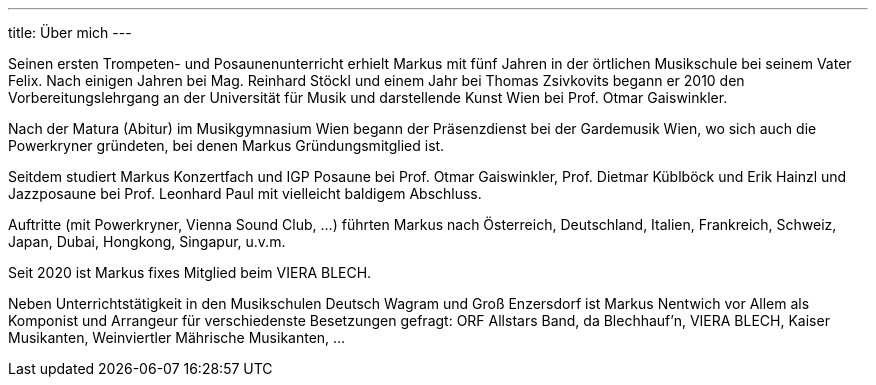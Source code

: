 ---
title: Über mich
---

Seinen ersten Trompeten- und Posaunenunterricht erhielt Markus mit fünf Jahren in der örtlichen Musikschule bei seinem Vater Felix. Nach einigen Jahren bei Mag. Reinhard Stöckl und einem Jahr bei Thomas Zsivkovits begann er 2010 den Vorbereitungslehrgang an der Universität für Musik und darstellende Kunst Wien bei Prof. Otmar Gaiswinkler.

Nach der Matura (Abitur) im Musikgymnasium Wien begann der Präsenzdienst bei der Gardemusik Wien, wo sich auch die Powerkryner gründeten, bei denen Markus Gründungsmitglied ist.

Seitdem studiert Markus Konzertfach und IGP Posaune bei Prof. Otmar Gaiswinkler, Prof. Dietmar Küblböck und Erik Hainzl und Jazzposaune bei Prof. Leonhard Paul mit vielleicht baldigem Abschluss.

Auftritte (mit Powerkryner, Vienna Sound Club, ...) führten Markus nach Österreich, Deutschland, Italien, Frankreich, Schweiz, Japan, Dubai, Hongkong, Singapur, u.v.m.

Seit 2020 ist Markus fixes Mitglied beim VIERA BLECH.

Neben Unterrichtstätigkeit in den Musikschulen Deutsch Wagram und Groß Enzersdorf ist Markus Nentwich vor Allem als Komponist und Arrangeur für verschiedenste Besetzungen gefragt: ORF Allstars Band, da Blechhauf’n, VIERA BLECH, Kaiser Musikanten, Weinviertler Mährische Musikanten, ...
